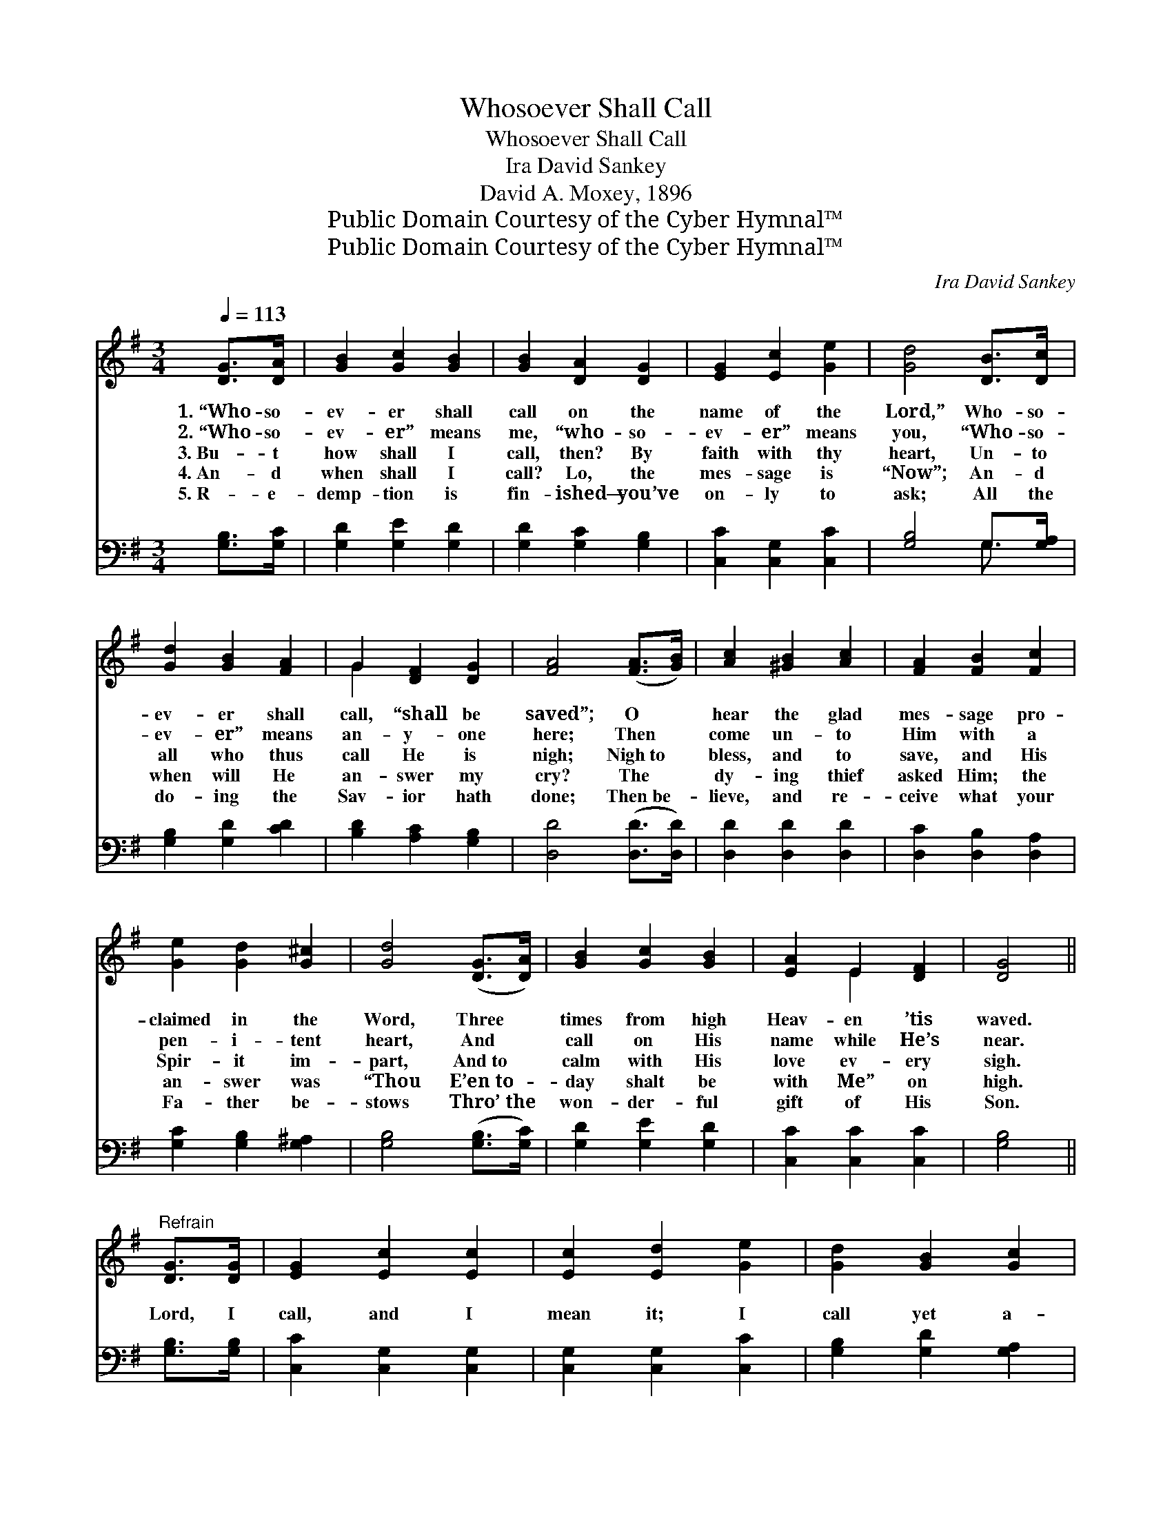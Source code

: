 X:1
T:Whosoever Shall Call
T:Whosoever Shall Call
T:Ira David Sankey
T:David A. Moxey, 1896
T:Public Domain Courtesy of the Cyber Hymnal™
T:Public Domain Courtesy of the Cyber Hymnal™
C:Ira David Sankey
Z:Public Domain
Z:Courtesy of the Cyber Hymnal™
%%score ( 1 2 ) ( 3 4 )
L:1/8
Q:1/4=113
M:3/4
K:G
V:1 treble 
V:2 treble 
V:3 bass 
V:4 bass 
V:1
 [DG]>[DA] | [GB]2 [Gc]2 [GB]2 | [GB]2 [DA]2 [DG]2 | [EG]2 [Ec]2 [Ge]2 | [Gd]4 [DB]>[Dc] | %5
w: 1.~“Who- so-|ev- er shall|call on the|name of the|Lord,” Who- so-|
w: 2.~“Who- so-|ev- er” means|me, “who- so-|ev- er” means|you, “Who- so-|
w: 3.~Bu- t|how shall I|call, then? By|faith with thy|heart, Un- to|
w: 4.~An- d|when shall I|call? Lo, the|mes- sage is|“Now”; An- d|
w: 5.~R- e-|demp- tion is|fin- ished— you’ve|on- ly to|ask; All the|
 [Gd]2 [GB]2 [FA]2 | G2 [DF]2 [DG]2 | [FA]4 ([FA]>[GB]) | [Ac]2 [^GB]2 [Ac]2 | [FA]2 [FB]2 [Fc]2 | %10
w: ev- er shall|call, “shall be|saved”; O *|hear the glad|mes- sage pro-|
w: ev- er” means|an- y- one|here; Then *|come un- to|Him with a|
w: all who thus|call He is|nigh; Nigh~to *|bless, and to|save, and His|
w: when will He|an- swer my|cry? The *|dy- ing thief|asked Him; the|
w: do- ing the|Sav- ior hath|done; Then~be- *|lieve, and re-|ceive what your|
 [Ge]2 [Gd]2 [G^c]2 | [Gd]4 ([DG]>[DA]) | [GB]2 [Gc]2 [GB]2 | [EA]2 E2 [DF]2 | [DG]4 || %15
w: claimed in the|Word, Three *|times from high|Heav- en ’tis|waved.|
w: pen- i- tent|heart, And *|call on His|name while He’s|near.|
w: Spir- it im-|part, And~to *|calm with His|love ev- ery|sigh.|
w: an- swer was|“Thou E’en~to- *|day shalt be|with Me” on|high.|
w: Fa- ther be-|stows Thro’~the *|won- der- ful|gift of His|Son.|
"^Refrain" [DG]>[DG] | [EG]2 [Ec]2 [Ec]2 | [Ec]2 [Ed]2 [Ge]2 | [Gd]2 [GB]2 [Gc]2 | %19
w: ||||
w: ||||
w: Lord, I|call, and I|mean it; I|call yet a-|
w: ||||
w: ||||
 [Gd]4 [GB]>[GB] | [FA]2 [FA]2 [FA]2 | [G^c]2 [GB]2 [GA]2 | [Fd]4 [DB]>[Dc] | %23
w: ||||
w: ||||
w: gain; I con-|fess Thee my|Sav- ior and|Lord; As I|
w: ||||
w: ||||
 [Gd]2 [G^c]2 [Gd]2 x6 | [GB]4 (AG) | [EG]2 [Ec]2 [Ge]2 | [Gd]4 G>[GA] | [GB]2 [Gc]2 [GB]2 | %28
w: |||||
w: |||||
w: do so, I’m|saved! God *|says it; A-|men! I be-|lieve Him and|
w: |||||
w: |||||
 [EA]2 E2 [DF]2 | [DG]4 |] %30
w: ||
w: ||
w: rest on His|Word.|
w: ||
w: ||
V:2
 x2 | x6 | x6 | x6 | x6 | x6 | G2 x4 | x6 | x6 | x6 | x6 | x6 | x6 | x2 E2 x2 | x4 || x2 | x6 | %17
 x6 | x6 | x6 | x6 | x6 | x6 | x12 | x4 =F2 | x6 | x4 G3/2 x/ | x6 | x2 E2 x2 | x4 |] %30
V:3
 [G,B,]>[G,C] | [G,D]2 [G,E]2 [G,D]2 | [G,D]2 [G,C]2 [G,B,]2 | [C,C]2 [C,G,]2 [C,C]2 | %4
 [G,B,]4 G,>[G,A,] | [G,B,]2 [G,D]2 [CD]2 | [B,D]2 [A,C]2 [G,B,]2 | [D,D]4 ([D,D]>[D,D]) | %8
 [D,D]2 [D,D]2 [D,D]2 | [D,C]2 [D,B,]2 [D,A,]2 | [G,C]2 [G,B,]2 [G,^A,]2 | [G,B,]4 ([G,B,]>[G,C]) | %12
 [G,D]2 [G,E]2 [G,D]2 | [C,C]2 [C,C]2 [C,C]2 | [G,B,]4 || [G,B,]>[G,B,] | [C,C]2 [C,G,]2 [C,G,]2 | %17
 [C,G,]2 [C,G,]2 [C,C]2 | [G,B,]2 [G,D]2 [G,A,]2 | [G,B,]4 [G,D]>[G,D] | [A,D]2 [A,D]2 [A,D]2 | %21
 [A,E]2 [A,D]2 [A,^C]2 | [D,D]4 G,>[G,A,] | [G,B,]2 [G,^A,]2 [G,B,]2 [G,D]4 [G,B,]2 | %24
 [C,C]2 [C,G,]2 [C,C]2 | [G,B,]4 [G,B,]>[G,C] | [G,D]2 [G,E]2 [G,D]2 | [C,C]2 [C,C]2 [D,C]2 | %28
 [G,,B,]4 x2 | x4 |] %30
V:4
 x2 | x6 | x6 | x6 | x4 G,3/2 x/ | x6 | x6 | x6 | x6 | x6 | x6 | x6 | x6 | x6 | x4 || x2 | x6 | %17
 x6 | x6 | x6 | x6 | x6 | x4 G,3/2 x/ | x12 | x6 | x6 | x6 | x6 | x6 | x4 |] %30

